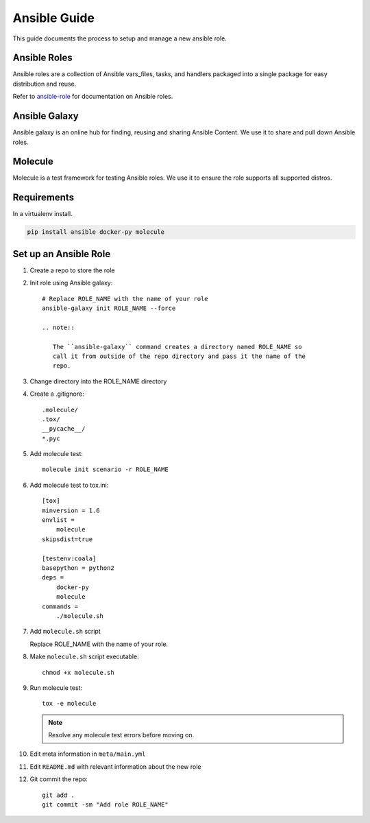 .. _lfreleng-docs-ansible:

#############
Ansible Guide
#############

This guide documents the process to setup and manage a new ansible role.

Ansible Roles
=============

Ansible roles are a collection of Ansible vars_files, tasks, and handlers
packaged into a single package for easy distribution and reuse.

Refer to `ansible-role`_ for documentation on Ansible roles.

Ansible Galaxy
==============

Ansible galaxy is an online hub for finding, reusing and sharing Ansible
Content. We use it to share and pull down Ansible roles.

Molecule
========

Molecule is a test framework for testing Ansible roles. We use it to ensure
the role supports all supported distros.

Requirements
============

In a virtualenv install.

.. code-block:: bash

   pip install ansible docker-py molecule

Set up an Ansible Role
======================

#. Create a repo to store the role
#. Init role using Ansible galaxy::

     # Replace ROLE_NAME with the name of your role
     ansible-galaxy init ROLE_NAME --force

     .. note::

        The ``ansible-galaxy`` command creates a directory named ROLE_NAME so
        call it from outside of the repo directory and pass it the name of the
        repo.

#. Change directory into the ROLE_NAME directory
#. Create a .gitignore::

     .molecule/
     .tox/
     __pycache__/
     *.pyc

#. Add molecule test::

     molecule init scenario -r ROLE_NAME

#. Add molecule test to tox.ini::

     [tox]
     minversion = 1.6
     envlist =
         molecule
     skipsdist=true

     [testenv:coala]
     basepython = python2
     deps =
         docker-py
         molecule
     commands =
         ./molecule.sh

#. Add ``molecule.sh`` script

   Replace ROLE_NAME with the name of your role.

   .. literalinclude:: _static/molecule.sh
      :language: bash
      :emphasize-lines: 15

#. Make ``molecule.sh`` script executable::

     chmod +x molecule.sh

#. Run molecule test::

     tox -e molecule

   .. note::

      Resolve any molecule test errors before moving on.

#. Edit meta information in ``meta/main.yml``
#. Edit ``README.md`` with relevant information about the new role
#. Git commit the repo::

     git add .
     git commit -sm "Add role ROLE_NAME"

.. _ansible-role: https://docs.ansible.com/ansible/latest/playbooks_reuse_roles.html
